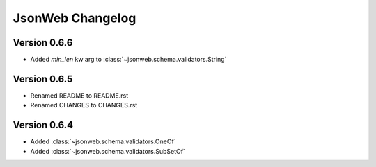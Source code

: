 JsonWeb Changelog
=================

Version 0.6.6
-------------
- Added `min_len` kw arg to :class:`~jsonweb.schema.validators.String`


Version 0.6.5
-------------

- Renamed README to README.rst
- Renamed CHANGES to CHANGES.rst


Version 0.6.4
--------------

- Added :class:`~jsonweb.schema.validators.OneOf`
- Added :class:`~jsonweb.schema.validators.SubSetOf`
